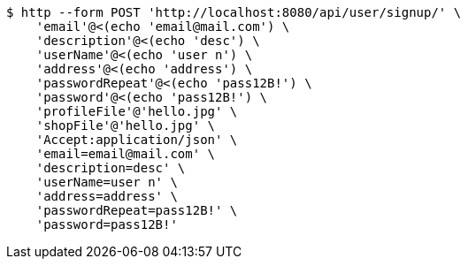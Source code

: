 [source,bash]
----
$ http --form POST 'http://localhost:8080/api/user/signup/' \
    'email'@<(echo 'email@mail.com') \
    'description'@<(echo 'desc') \
    'userName'@<(echo 'user n') \
    'address'@<(echo 'address') \
    'passwordRepeat'@<(echo 'pass12B!') \
    'password'@<(echo 'pass12B!') \
    'profileFile'@'hello.jpg' \
    'shopFile'@'hello.jpg' \
    'Accept:application/json' \
    'email=email@mail.com' \
    'description=desc' \
    'userName=user n' \
    'address=address' \
    'passwordRepeat=pass12B!' \
    'password=pass12B!'
----